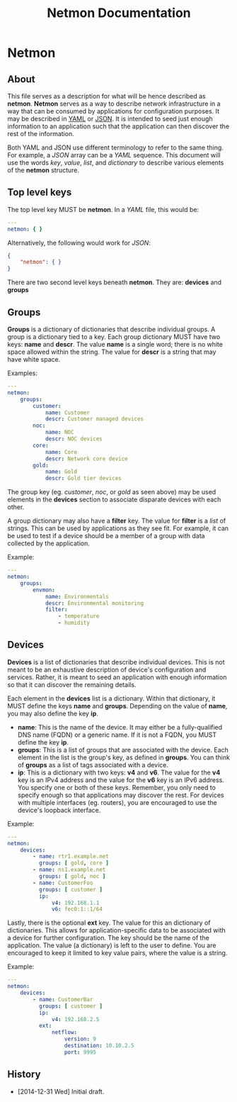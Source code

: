 #+TITLE: Netmon Documentation
#+OPTIONS: toc:4 h:4

* Netmon
** About

This file serves as a description for what will be hence described as
*netmon*.  *Netmon* serves as a way to describe network infrastructure
in a way that can be consumed by applications for configuration
purposes.  It may be described in [[http://yaml.org/][YAML]] or [[http://www.json.org/][JSON]].  It is intended to seed
just enough information to an application such that the application can
then discover the rest of the information.

Both YAML and JSON use different terminology to refer to the same
thing.  For example, a /JSON/ array can be a /YAML/ sequence.  This
document will use the words /key/, /value/, /list/, and /dictionary/ to
describe various elements of the *netmon* structure.

** Top level keys

The top level key MUST be *netmon*.  In a /YAML/ file, this would be:

#+BEGIN_SRC yaml
  ---
  netmon: { }
#+END_SRC

Alternatively, the following would work for /JSON/:

#+BEGIN_SRC json
  {
      "netmon": { }
  }
#+END_SRC

There are two second level keys beneath *netmon*.  They are:  *devices*
and *groups*

** Groups

*Groups* is a dictionary of dictionaries that describe individual
groups.  A group is a dictionary tied to a key.  Each group dictionary
MUST have two keys: *name* and *descr*.  The value *name* is a single
word; there is no white space allowed within the string.  The value for
*descr* is a string that may have white space.

Examples:

#+BEGIN_SRC yaml
  ---
  netmon:
      groups:
          customer:
              name: Customer
              descr: Customer managed devices
          noc:
              name: NOC
              descr: NOC devices
          core:
              name: Core
              descr: Network core device
          gold:
              name: Gold
              descr: Gold tier devices
#+END_SRC

The group key (eg. /customer/, /noc/, or /gold/ as seen above) may be
used elements in the *devices* section to associate disparate devices
with each other.

A group dictionary may also have a *filter* key.  The value for *filter*
is a /list/ of strings.  This can be used by applications as they see
fit.  For example, it can be used to test if a device should be a member
of a group with data collected by the application.

Example:

#+BEGIN_SRC yaml
  ---
  netmon:
      groups:
          envmon:
              name: Environmentals
              descr: Environmental monitoring
              filter:
                  - temperature
                  - humidity
#+END_SRC

** Devices

*Devices* is a list of dictionaries that describe individual devices.
This is not meant to be an exhaustive description of device's
configuration and services.  Rather, it is meant to seed an application
with enough information so that it can discover the remaining details.

Each element in the *devices* list is a dictionary.  Within that
dictionary, it MUST define the keys *name* and *groups*.  Depending on
the value of *name*, you may also define the key *ip*.

- *name*:  This is the name of the device.  It may either be a
  fully-qualified DNS name (FQDN) or a generic name.  If it is not a FQDN,
  you MUST define the key *ip*.
- *groups*: This is a list of groups that are associated with the
  device.  Each element in the list is the group's key, as defined in
  *groups*.  You can think of *groups* as a list of tags associated with
  a device.
- *ip*: This is a dictionary with two keys: *v4* and *v6*.  The value
  for the *v4* key is an IPv4 address and the value for the *v6* key is
  an IPv6 address.  You specify one or both of these keys.  Remember,
  you only need to specify enough so that applications may discover the
  rest.  For devices with multiple interfaces (eg. routers), you are
  encouraged to use the device's loopback interface.

Example:

#+BEGIN_SRC yaml
  ---
  netmon:
      devices:
          - name: rtr1.example.net
            groups: [ gold, core ]
          - name: ns1.example.net
            groups: [ gold, noc ]
          - name: CustomerFoo
            groups: [ customer ]
            ip:
                v4: 192.168.1.1
                v6: fec0:1::1/64
#+END_SRC

Lastly, there is the optional *ext* key.  The value for this an
dictionary of dictionaries.  This allows for application-specific data
to be associated with a device for further configuration.  The key
should be the name of the application.  The value (a dictionary) is left
to the user to define.  You are encouraged to keep it limited to key
value pairs, where the value is a string.

Example:

#+BEGIN_SRC yaml
  ---
  netmon:
      devices:
          - name: CustomerBar
            groups: [ customer ]
            ip:
                v4: 192.168.2.5
            ext:
                netflow:
                    version: 9
                    destination: 10.10.2.5
                    port: 9995
#+END_SRC

** History

- [2014-12-31 Wed] Initial draft.

